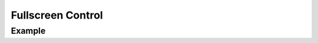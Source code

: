 Fullscreen Control
==================

Example
-------

.. jupyter-execute::

    from ipyleaflet import Map, FullScreenControl

    m = Map(zoom=5, center=[51.64, -76.52])
    m.add_control(FullScreenControl())

    m

